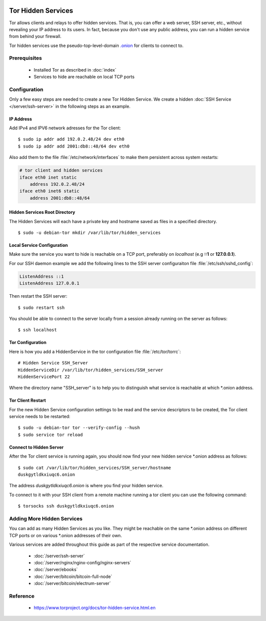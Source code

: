 .. image:: tor-logo.*
    :alt: Tor Logo
    :align: right


Tor Hidden Services
===================

Tor allows clients and relays to offer hidden services. That is, you can offer a
web server, SSH server, etc., without revealing your IP address to its users. In
fact, because you don't use any public address, you can run a hidden service
from behind your firewall.

Tor hidden services use the pseudo-top-level-domain `.onion
<https://en.wikipedia.org/wiki/.onion>`_ for clients to connect to.


Prerequisites
-------------

 * Installed Tor as described in :doc:`index`
 * Services to hide are reachable on local TCP ports


Configuration
-------------

Only a few easy steps are needed to create a new Tor Hidden Service. We create a
hidden :doc:`SSH Service </server/ssh-server>` in the following steps as an
example.

IP Address
^^^^^^^^^^

Add IPv4 and IPV6 network adresses for the Tor client::

    $ sudo ip addr add 192.0.2.48/24 dev eth0
    $ sudo ip addr add 2001:db8::48/64 dev eth0


Also add them to the file :file:`/etc/network/interfaces` to make them
persistent across system restarts:

.. code-block:: ini

    # tor client and hidden services
    iface eth0 inet static
        address 192.0.2.48/24
    iface eth0 inet6 static
        address 2001:db8::48/64


Hidden Services Root Directory
^^^^^^^^^^^^^^^^^^^^^^^^^^^^^^

The Hidden Services will each have a private key and hostname saved as files in
a specified directory.

::

    $ sudo -u debian-tor mkdir /var/lib/tor/hidden_services


Local Service Configuration
^^^^^^^^^^^^^^^^^^^^^^^^^^^

Make sure the service you want to hide is reachable on a TCP port, preferably on
*localhost* (e.g **::1** or **127.0.0.1**).

For our SSH daemon example we add the following lines to the SSH server
configuraiton file :file:`/etc/ssh/sshd_config`:

.. code-block:: bash

    ListenAddress ::1
    ListenAddress 127.0.0.1

Then restart the SSH server::

    $ sudo restart ssh

You should be able to connect to the server locally from a session
already running on the server as follows::

    $ ssh localhost


Tor Configuration
^^^^^^^^^^^^^^^^^

Here is how you add a HiddenService in the tor configuration file
:file:`/etc/tor/torrc`::

    # Hidden Service SSH_Server
    HiddenServiceDir /var/lib/tor/hidden_services/SSH_server
    HiddenServicePort 22


Where the directory name "SSH_server" is to help you to distinguish what service
is reachable at which \*.onion address.


Tor Client Restart
^^^^^^^^^^^^^^^^^^

For the new Hidden Service configuration settings to be read and the service
descriptors to be created, the Tor client service needs to be restarted::

    $ sudo -u debian-tor tor --verify-config --hush
    $ sudo service tor reload


Connect to Hidden Server
^^^^^^^^^^^^^^^^^^^^^^^^

After the Tor client service is running again, you should now find your new
hidden service \*.onion address as follows::

    $ sudo cat /var/lib/tor/hidden_services/SSH_server/hostname
    duskgytldkxiuqc6.onion


The address `duskgytldkxiuqc6.onion` is where you find your hidden service.

To connect to it with your SSH client from a remote machine running a tor client
you can use the following command::

    $ torsocks ssh duskgytldkxiuqc6.onion


Adding More Hidden Services
---------------------------

You can add as many Hidden Services as you like. They might be reachable on the
same \*.onion address on different TCP ports or on various \*.onion addresses of
their own.

Various services are added throughout this guide as part of the respective
service documentation.

 * :doc:`/server/ssh-server`
 * :doc:`/server/nginx/nginx-config/nginx-servers`
 * :doc:`/server/ebooks`
 * :doc:`/server/bitcoin/bitcoin-full-node`
 * :doc:`/server/bitcoin/electrum-server`


Reference
---------

 * https://www.torproject.org/docs/tor-hidden-service.html.en